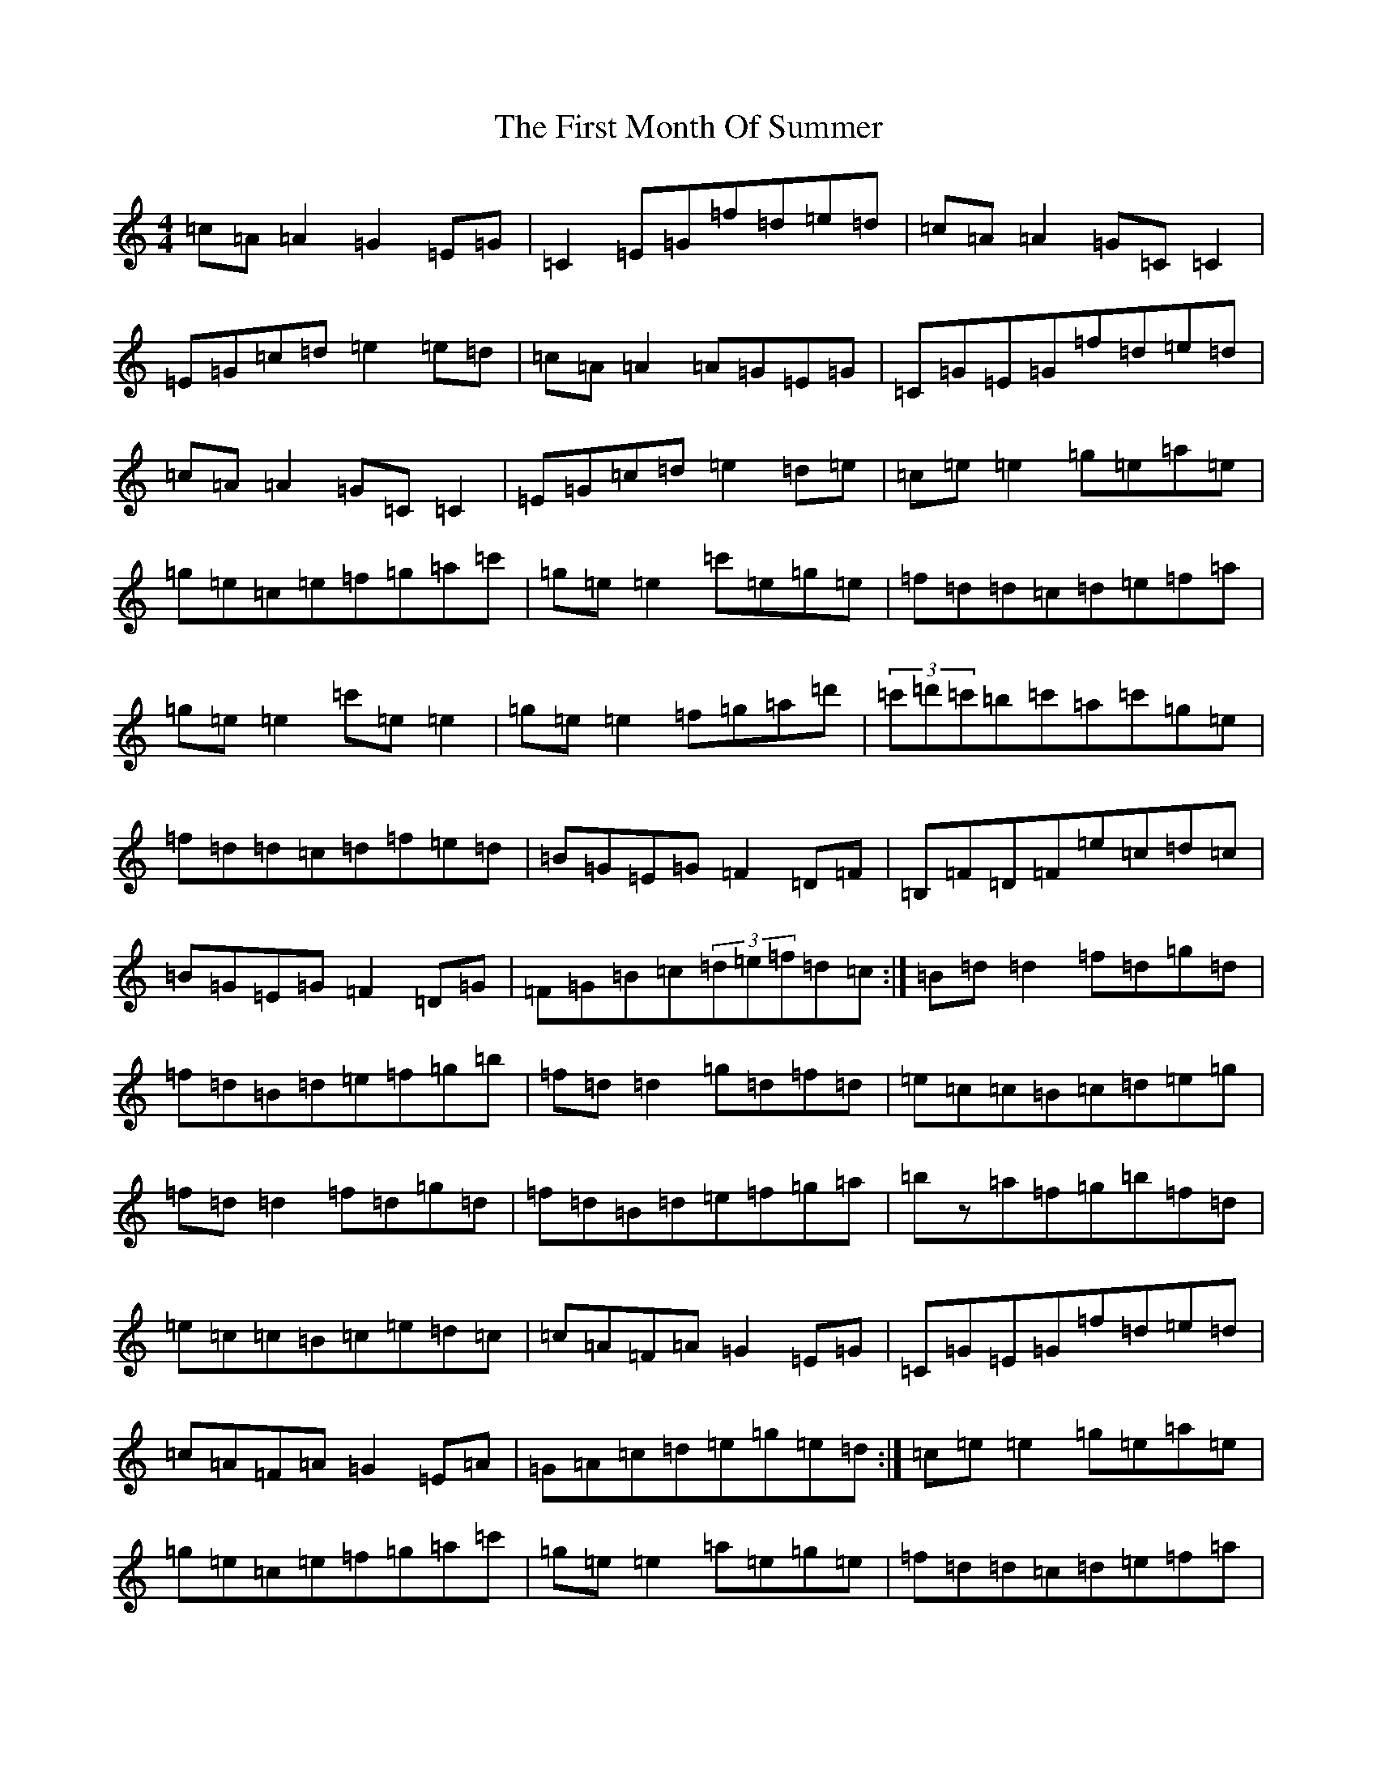 X: 6833
T: First Month Of Summer, The
S: https://thesession.org/tunes/493#setting13406
R: reel
M:4/4
L:1/8
K: C Major
=c=A=A2=G2=E=G|=C2=E=G=f=d=e=d|=c=A=A2=G=C=C2|=E=G=c=d=e2=e=d|=c=A=A2=A=G=E=G|=C=G=E=G=f=d=e=d|=c=A=A2=G=C=C2|=E=G=c=d=e2=d=e|=c=e=e2=g=e=a=e|=g=e=c=e=f=g=a=c'|=g=e=e2=c'=e=g=e|=f=d=d=c=d=e=f=a|=g=e=e2=c'=e=e2|=g=e=e2=f=g=a=d'|(3=c'=d'=c'=b=c'=a=c'=g=e|=f=d=d=c=d=f=e=d|=B=G=E=G=F2=D=F|=B,=F=D=F=e=c=d=c|=B=G=E=G=F2=D=G|=F=G=B=c(3=d=e=f=d=c:|=B=d=d2=f=d=g=d|=f=d=B=d=e=f=g=b|=f=d=d2=g=d=f=d|=e=c=c=B=c=d=e=g|=f=d=d2=f=d=g=d|=f=d=B=d=e=f=g=a|=bz=a=f=g=b=f=d|=e=c=c=B=c=e=d=c|=c=A=F=A=G2=E=G|=C=G=E=G=f=d=e=d|=c=A=F=A=G2=E=A|=G=A=c=d=e=g=e=d:|=c=e=e2=g=e=a=e|=g=e=c=e=f=g=a=c'|=g=e=e2=a=e=g=e|=f=d=d=c=d=e=f=a|=g=e=e2=g=e=a=e|=g=e=c=e=f=g=a=b|=c'z=b=g=a=c'=g=e|=f=d=d=c=d=f=e=d|